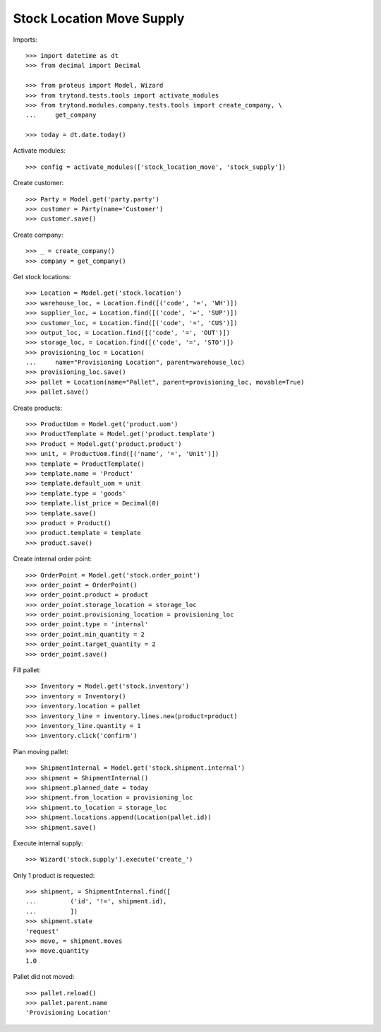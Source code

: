 ==========================
Stock Location Move Supply
==========================

Imports::

    >>> import datetime as dt
    >>> from decimal import Decimal

    >>> from proteus import Model, Wizard
    >>> from trytond.tests.tools import activate_modules
    >>> from trytond.modules.company.tests.tools import create_company, \
    ...     get_company

    >>> today = dt.date.today()

Activate modules::

    >>> config = activate_modules(['stock_location_move', 'stock_supply'])

Create customer::

    >>> Party = Model.get('party.party')
    >>> customer = Party(name='Customer')
    >>> customer.save()

Create company::

    >>> _ = create_company()
    >>> company = get_company()

Get stock locations::

    >>> Location = Model.get('stock.location')
    >>> warehouse_loc, = Location.find([('code', '=', 'WH')])
    >>> supplier_loc, = Location.find([('code', '=', 'SUP')])
    >>> customer_loc, = Location.find([('code', '=', 'CUS')])
    >>> output_loc, = Location.find([('code', '=', 'OUT')])
    >>> storage_loc, = Location.find([('code', '=', 'STO')])
    >>> provisioning_loc = Location(
    ...     name="Provisioning Location", parent=warehouse_loc)
    >>> provisioning_loc.save()
    >>> pallet = Location(name="Pallet", parent=provisioning_loc, movable=True)
    >>> pallet.save()

Create products::

    >>> ProductUom = Model.get('product.uom')
    >>> ProductTemplate = Model.get('product.template')
    >>> Product = Model.get('product.product')
    >>> unit, = ProductUom.find([('name', '=', 'Unit')])
    >>> template = ProductTemplate()
    >>> template.name = 'Product'
    >>> template.default_uom = unit
    >>> template.type = 'goods'
    >>> template.list_price = Decimal(0)
    >>> template.save()
    >>> product = Product()
    >>> product.template = template
    >>> product.save()

Create internal order point::

    >>> OrderPoint = Model.get('stock.order_point')
    >>> order_point = OrderPoint()
    >>> order_point.product = product
    >>> order_point.storage_location = storage_loc
    >>> order_point.provisioning_location = provisioning_loc
    >>> order_point.type = 'internal'
    >>> order_point.min_quantity = 2
    >>> order_point.target_quantity = 2
    >>> order_point.save()

Fill pallet::

    >>> Inventory = Model.get('stock.inventory')
    >>> inventory = Inventory()
    >>> inventory.location = pallet
    >>> inventory_line = inventory.lines.new(product=product)
    >>> inventory_line.quantity = 1
    >>> inventory.click('confirm')

Plan moving pallet::

    >>> ShipmentInternal = Model.get('stock.shipment.internal')
    >>> shipment = ShipmentInternal()
    >>> shipment.planned_date = today
    >>> shipment.from_location = provisioning_loc
    >>> shipment.to_location = storage_loc
    >>> shipment.locations.append(Location(pallet.id))
    >>> shipment.save()

Execute internal supply::

    >>> Wizard('stock.supply').execute('create_')

Only 1 product is requested::

    >>> shipment, = ShipmentInternal.find([
    ...         ('id', '!=', shipment.id),
    ...         ])
    >>> shipment.state
    'request'
    >>> move, = shipment.moves
    >>> move.quantity
    1.0

Pallet did not moved::

    >>> pallet.reload()
    >>> pallet.parent.name
    'Provisioning Location'
